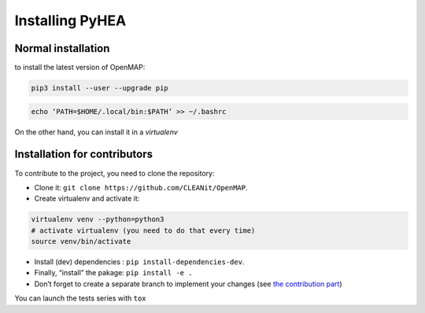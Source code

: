 .. _install:

=================
Installing PyHEA
=================


Normal installation
===================

to install the latest version of OpenMAP:

.. code-block:: bash

  pip3 install --user --upgrade pip

.. code-block:: bash

  echo ‘PATH=$HOME/.local/bin:$PATH’ >> ~/.bashrc

On the other hand, you can install it in a *virtualenv*

Installation for contributors
=============================
To contribute to the project, you need to clone the repository:

+ Clone it: ``git clone https://github.com/CLEANit/OpenMAP``.
+ Create virtualenv and activate it:

.. code-block:: bash

  virtualenv venv --python=python3
  # activate virtualenv (you need to do that every time)
  source venv/bin/activate

+ Install (dev) dependencies : ``pip install-dependencies-dev``.
+ Finally, “install” the pakage: ``pip install -e .``
+ Don’t forget to create a separate branch to implement your changes (see `the contribution part <contributing.html>`_)

You can launch the tests series with ``tox``
